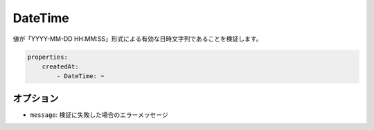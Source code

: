 .. 2011/07/23 yanchi 36a165e88363fd6e5b5eb0ae712303dd362545be

DateTime
========

値が「YYYY-MM-DD HH:MM:SS」形式による有効な日時文字列であることを検証します。

.. code-block:: yaml

    properties:
        createdAt:
            - DateTime: ~

オプション
----------

* ``message``: 検証に失敗した場合のエラーメッセージ

